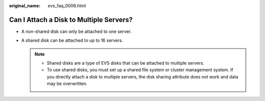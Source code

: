 :original_name: evs_faq_0006.html

.. _evs_faq_0006:

Can I Attach a Disk to Multiple Servers?
========================================

-  A non-shared disk can only be attached to one server.
-  A shared disk can be attached to up to 16 servers.

   .. note::

      -  Shared disks are a type of EVS disks that can be attached to multiple servers.
      -  To use shared disks, you must set up a shared file system or cluster management system. If you directly attach a disk to multiple servers, the disk sharing attribute does not work and data may be overwritten.
